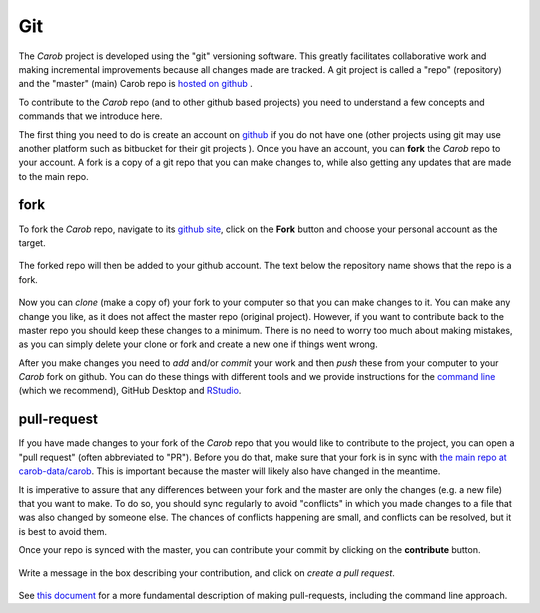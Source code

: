 .. raw:: html

   <div style="visibility: hidden;">

Git
===

.. raw:: html

   </div>
   <div style="visibility: visible;">


The *Carob* project is developed using the "git" versioning software. This greatly facilitates collaborative work and making incremental improvements because all changes made are tracked. A git project is called a "repo" (repository) and the "master" (main) Carob repo is `hosted on github <https://github.com/carob-data/carob>`__ . 

To contribute to the *Carob* repo (and to other github based projects) you need to understand a few concepts and commands that we introduce here. 

The first thing you need to do is create an account on `github <https://github.com/>`__ if you do not have one (other projects using git may use another platform such as bitbucket for their git projects ). Once you have an account, you can **fork** the *Carob* repo to your account. A fork is a copy of a git repo that you can make changes to, while also getting any updates that are made to the main repo. 

fork
----

To fork the *Carob* repo, navigate to its `github site <https://github.com/carob-data/carob>`__, click on the **Fork** button and choose your personal account as the target.

.. figure:: ./git/fork_1.png
   :alt: fork1


The forked repo will then be added to your github account. The text below the repository name shows that the repo is a fork.

.. figure:: ./git/fork_2.png
   :alt: fork2


Now you can `clone` (make a copy of) your fork to your computer so that you can make changes to it. You can make any change you like, as it does not affect the master repo (original project). However, if you want to contribute back to the master repo you should keep these changes to a minimum. There is no need to worry too much about making mistakes, as you can simply delete your clone or fork and create a new one if things went wrong. 

After you make changes you need to `add` and/or `commit` your work and then `push` these from your computer to your *Carob* fork on github. You can do these things with different tools and we provide instructions for the `command line <./commandline.html>`__ (which we recommend), GitHub Desktop and `RStudio <./Rstudio.html>`__.


pull-request
------------

If you have made changes to your fork of the *Carob* repo that you would like to contribute to the project, you can open a "pull request" (often abbreviated to "PR"). Before you do that, make sure that your fork is in sync with `the main repo at carob-data/carob <https://github.com/carob-data/carob>`__. This is important because the master will likely also have changed in the meantime. 

It is imperative to assure that any  differences between your fork and the master are only the changes (e.g. a new file) that you want to make. To do so, you should  sync regularly to avoid "conflicts" in which you made changes to a file that was also changed by someone else. The chances of conflicts happening are small, and conflicts can be resolved, but it is best to avoid them.

Once your repo is synced with the master, you can contribute your commit by clicking on the **contribute** button. 


.. figure:: ./git/pr_1.png
   :alt: pull-request-1

Write a message in the box describing your contribution, and click on *create a pull request*.

.. figure:: ./git/pr_2.png
   :alt:  pull-request-2

See `this document <https://docs.github.com/en/pull-requests/collaborating-with-pull-requests/working-with-forks/fork-a-repo>`__ for a more fundamental description of making pull-requests, including the command line approach.  


.. raw:: html

   </div>
